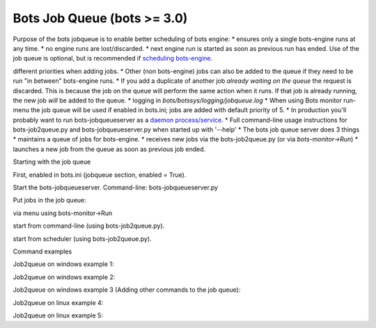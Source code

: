 Bots Job Queue (bots >= 3.0)
----------------------------

Purpose of the bots jobqueue is to enable better scheduling of bots
engine: \* ensures only a single bots-engine runs at any time. \* no
engine runs are lost/discarded. \* next engine run is started as soon as
previous run has ended. Use of the job queue is optional, but is
recommended if `scheduling bots-engine <DeploymentEngine.md>`__.

.. raw:: html

   </li></ul>

 Details: \* Launch sequence from the queue can be controlled using
different priorities when adding jobs. \* Other (non bots-engine) jobs
can also be added to the queue if they need to be run "in between"
bots-engine runs. \* If you add a duplicate of another job *already
waiting on the queue* the request is discarded. This is because the job
on the queue will perform the same action when it runs. If that job is
already running, the new job *will* be added to the queue. \* logging in
*bots/botssys/logging/jobqueue.log* \* When using Bots monitor run-menu
the job queue will be used if enabled in bots.ini; jobs are added with
default priority of 5. \* In production you'll probably want to run
bots-jobqueueserver as a `daemon
process/service <DaemonProcesses.md>`__. \* Full command-line usage
instructions for bots-job2queue.py and bots-jobqueueserver.py when
started up with '--help' \* The bots job queue server does 3 things \*
maintains a queue of jobs for bots-engine. \* receives new jobs via the
bots-job2queue.py (or via *bots-monitor->Run*) \* launches a new job
from the queue as soon as previous job ended.

.. raw:: html

   <h2>

Starting with the job queue

.. raw:: html

   </h2>
   <ol><li>

First, enabled in bots.ini (jobqueue section, enabled = True).

.. raw:: html

   </li><li>

Start the bots-jobqueueserver. Command-line: bots-jobqueueserver.py

.. raw:: html

   </li><li>

Put jobs in the job queue:

.. raw:: html

   <ul><li>

via menu using bots-monitor->Run

.. raw:: html

   </li><li>

start from command-line (using bots-job2queue.py).

.. raw:: html

   </li><li>

start from scheduler (using bots-job2queue.py).

.. raw:: html

   </li></ul></li></ol>

.. raw:: html

   <h2>

Command examples

.. raw:: html

   </h2>

Job2queue on windows example 1:

.. raw:: html

   <pre><code>c:\python27\python c:\python27\Scripts\bots-job2queue.py c:\python27\python c:\python27\Scripts\bots-engine.py<br>
   </code></pre>

Job2queue on windows example 2:

.. raw:: html

   <pre><code>c:\python27\python c:\python27\Scripts\bots-job2queue.py -p3 c:\python27\python c:\python27\Scripts\bots-engine.py --new -Cconfigprod<br>
   </code></pre>

Job2queue on windows example 3 (Adding other commands to the job queue):

.. raw:: html

   <pre><code>c:\python27\python c:\python27\Scripts\bots-job2queue.py c:\program files\my_program.exe my_parm_1 my_parm_2<br>
   </code></pre>

Job2queue on linux example 4:

.. raw:: html

   <pre><code>bots-job2queue.py bots-engine.py<br>
   </code></pre>

Job2queue on linux example 5:

.. raw:: html

   <pre><code>bots-job2queue.py -p3 bots-engine.py --new -Cconfigprod<br>
   </code></pre>

